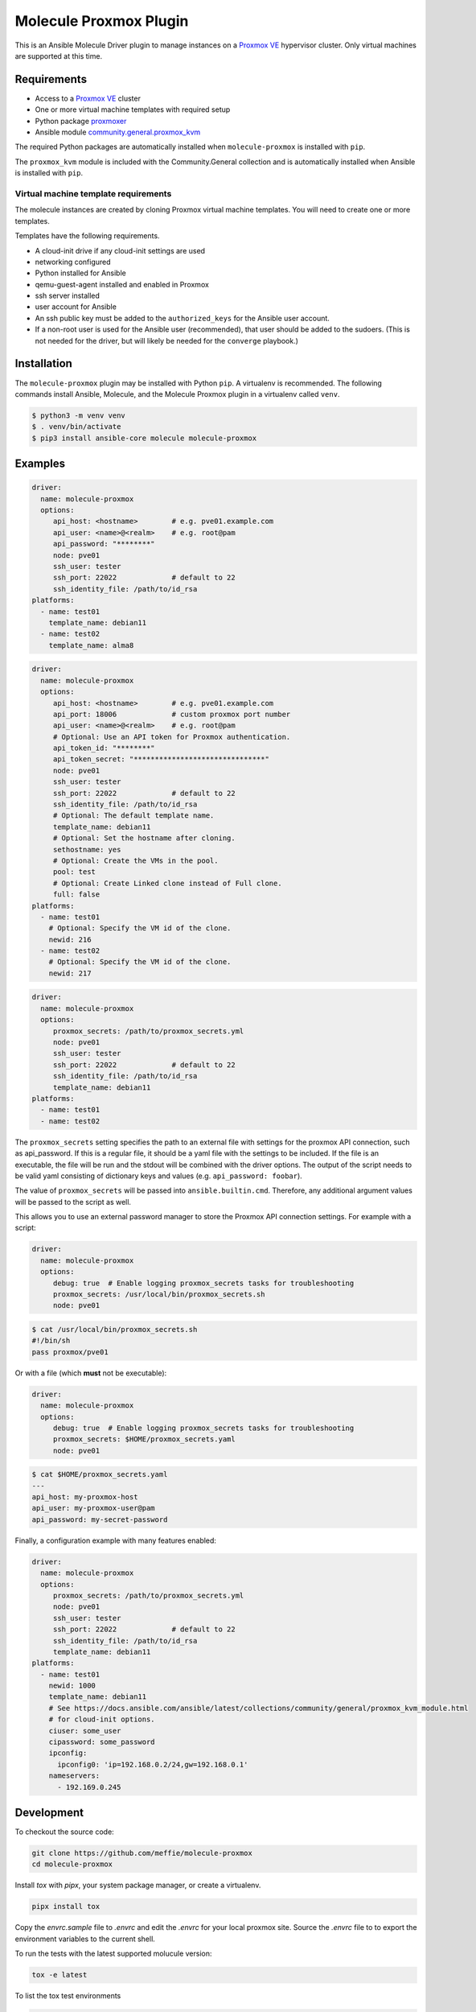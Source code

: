 ***********************
Molecule Proxmox Plugin
***********************

This is an Ansible Molecule Driver plugin to manage instances on a
`Proxmox VE`_ hypervisor cluster.  Only virtual machines are supported at this
time.

Requirements
============

* Access to a `Proxmox VE`_ cluster
* One or more virtual machine templates with required setup
* Python package `proxmoxer`_
* Ansible module `community.general.proxmox_kvm`_

The required Python packages are automatically installed when
``molecule-proxmox`` is installed with ``pip``.

The ``proxmox_kvm`` module is included with the Community.General collection
and is automatically installed when Ansible is installed with ``pip``.


Virtual machine template requirements
-------------------------------------

The molecule instances are created by cloning Proxmox virtual machine
templates.  You will need to create one or more templates.

Templates have the following requirements.

* A cloud-init drive if any cloud-init settings are used
* networking configured
* Python installed for Ansible
* qemu-guest-agent installed and enabled in Proxmox
* ssh server installed
* user account for Ansible
* An ssh public key must be added to the ``authorized_keys`` for the Ansible user account.
* If a non-root user is used for the Ansible user (recommended), that user should be
  added to the sudoers. (This is not needed for the driver, but will likely be needed
  for the ``converge`` playbook.)

Installation
============

The ``molecule-proxmox`` plugin may be installed with Python ``pip``. A virtualenv
is recommended.  The following commands install Ansible, Molecule, and the
Molecule Proxmox plugin in a virtualenv called ``venv``.

.. code-block:: bash

    $ python3 -m venv venv
    $ . venv/bin/activate
    $ pip3 install ansible-core molecule molecule-proxmox

Examples
========

.. code-block:: yaml

   driver:
     name: molecule-proxmox
     options:
        api_host: <hostname>        # e.g. pve01.example.com
        api_user: <name>@<realm>    # e.g. root@pam
        api_password: "********"
        node: pve01
        ssh_user: tester
        ssh_port: 22022             # default to 22
        ssh_identity_file: /path/to/id_rsa
   platforms:
     - name: test01
       template_name: debian11
     - name: test02
       template_name: alma8

.. code-block:: yaml

   driver:
     name: molecule-proxmox
     options:
        api_host: <hostname>        # e.g. pve01.example.com
        api_port: 18006             # custom proxmox port number
        api_user: <name>@<realm>    # e.g. root@pam
        # Optional: Use an API token for Proxmox authentication.
        api_token_id: "********"
        api_token_secret: "*******************************"
        node: pve01
        ssh_user: tester
        ssh_port: 22022             # default to 22
        ssh_identity_file: /path/to/id_rsa
        # Optional: The default template name.
        template_name: debian11
        # Optional: Set the hostname after cloning.
        sethostname: yes
        # Optional: Create the VMs in the pool.
        pool: test
        # Optional: Create Linked clone instead of Full clone.
        full: false
   platforms:
     - name: test01
       # Optional: Specify the VM id of the clone.
       newid: 216
     - name: test02
       # Optional: Specify the VM id of the clone.
       newid: 217

.. code-block:: yaml

   driver:
     name: molecule-proxmox
     options:
        proxmox_secrets: /path/to/proxmox_secrets.yml
        node: pve01
        ssh_user: tester
        ssh_port: 22022             # default to 22
        ssh_identity_file: /path/to/id_rsa
        template_name: debian11
   platforms:
     - name: test01
     - name: test02

The ``proxmox_secrets`` setting specifies the path to an external file with
settings for the proxmox API connection, such as api_password. If this is a regular
file, it should be a yaml file with the settings to be included. If the file is
an executable, the file will be run and the stdout will be combined with the
driver options. The output of the script needs to be valid yaml
consisting of dictionary keys and values (e.g. ``api_password: foobar``).

The value of ``proxmox_secrets`` will be passed into ``ansible.builtin.cmd``.
Therefore, any additional argument values will be passed to the script as well.

This allows you to use an external password manager to store
the Proxmox API connection settings.  For example with a script:

.. code-block:: yaml

   driver:
     name: molecule-proxmox
     options:
        debug: true  # Enable logging proxmox_secrets tasks for troubleshooting
        proxmox_secrets: /usr/local/bin/proxmox_secrets.sh
        node: pve01

.. code-block:: bash

    $ cat /usr/local/bin/proxmox_secrets.sh
    #!/bin/sh
    pass proxmox/pve01

Or with a file (which **must** not be executable):

.. code-block:: yaml

   driver:
     name: molecule-proxmox
     options:
        debug: true  # Enable logging proxmox_secrets tasks for troubleshooting
        proxmox_secrets: $HOME/proxmox_secrets.yaml
        node: pve01

.. code-block:: yaml

    $ cat $HOME/proxmox_secrets.yaml
    ---
    api_host: my-proxmox-host
    api_user: my-proxmox-user@pam
    api_password: my-secret-password

Finally, a configuration example with many features enabled:

.. code-block:: yaml

   driver:
     name: molecule-proxmox
     options:
        proxmox_secrets: /path/to/proxmox_secrets.yml
        node: pve01
        ssh_user: tester
        ssh_port: 22022             # default to 22
        ssh_identity_file: /path/to/id_rsa
        template_name: debian11
   platforms:
     - name: test01
       newid: 1000
       template_name: debian11
       # See https://docs.ansible.com/ansible/latest/collections/community/general/proxmox_kvm_module.html
       # for cloud-init options.
       ciuser: some_user
       cipassword: some_password
       ipconfig:
         ipconfig0: 'ip=192.168.0.2/24,gw=192.168.0.1'
       nameservers:
         - 192.169.0.245

Development
===========

To checkout the source code:

.. code-block:: bash

    git clone https://github.com/meffie/molecule-proxmox
    cd molecule-proxmox

Install `tox` with `pipx`, your system package manager, or create
a virtualenv.

.. code-block:: bash

    pipx install tox

Copy the `envrc.sample` file to `.envrc` and edit the `.envrc` for your local
proxmox site. Source the `.envrc` file to to export the environment variables
to the current shell.

To run the tests with the latest supported molucule version:

.. code-block:: bash

    tox -e latest

To list the tox test environments

.. code-block:: bash

    tox list

To run tests with other versions:

.. code-block:: bash

    tox -e <testenv> -- [<pytest_options>]


Authors
=======

Molecule Proxmox Plugin was created by Michael Meffie based on code from
Molecule.

License
=======

The `MIT`_ License.


.. _`Proxmox VE`: https://www.proxmox.com/en/proxmox-ve
.. _`proxmoxer`: https://pypi.org/project/proxmoxer/
.. _`community.general.proxmox_kvm`: https://docs.ansible.com/ansible/latest/collections/community/general/proxmox_kvm_module.html
.. _`MIT`: https://github.com/meffie/molecule-proxmox/blob/master/LICENSE
